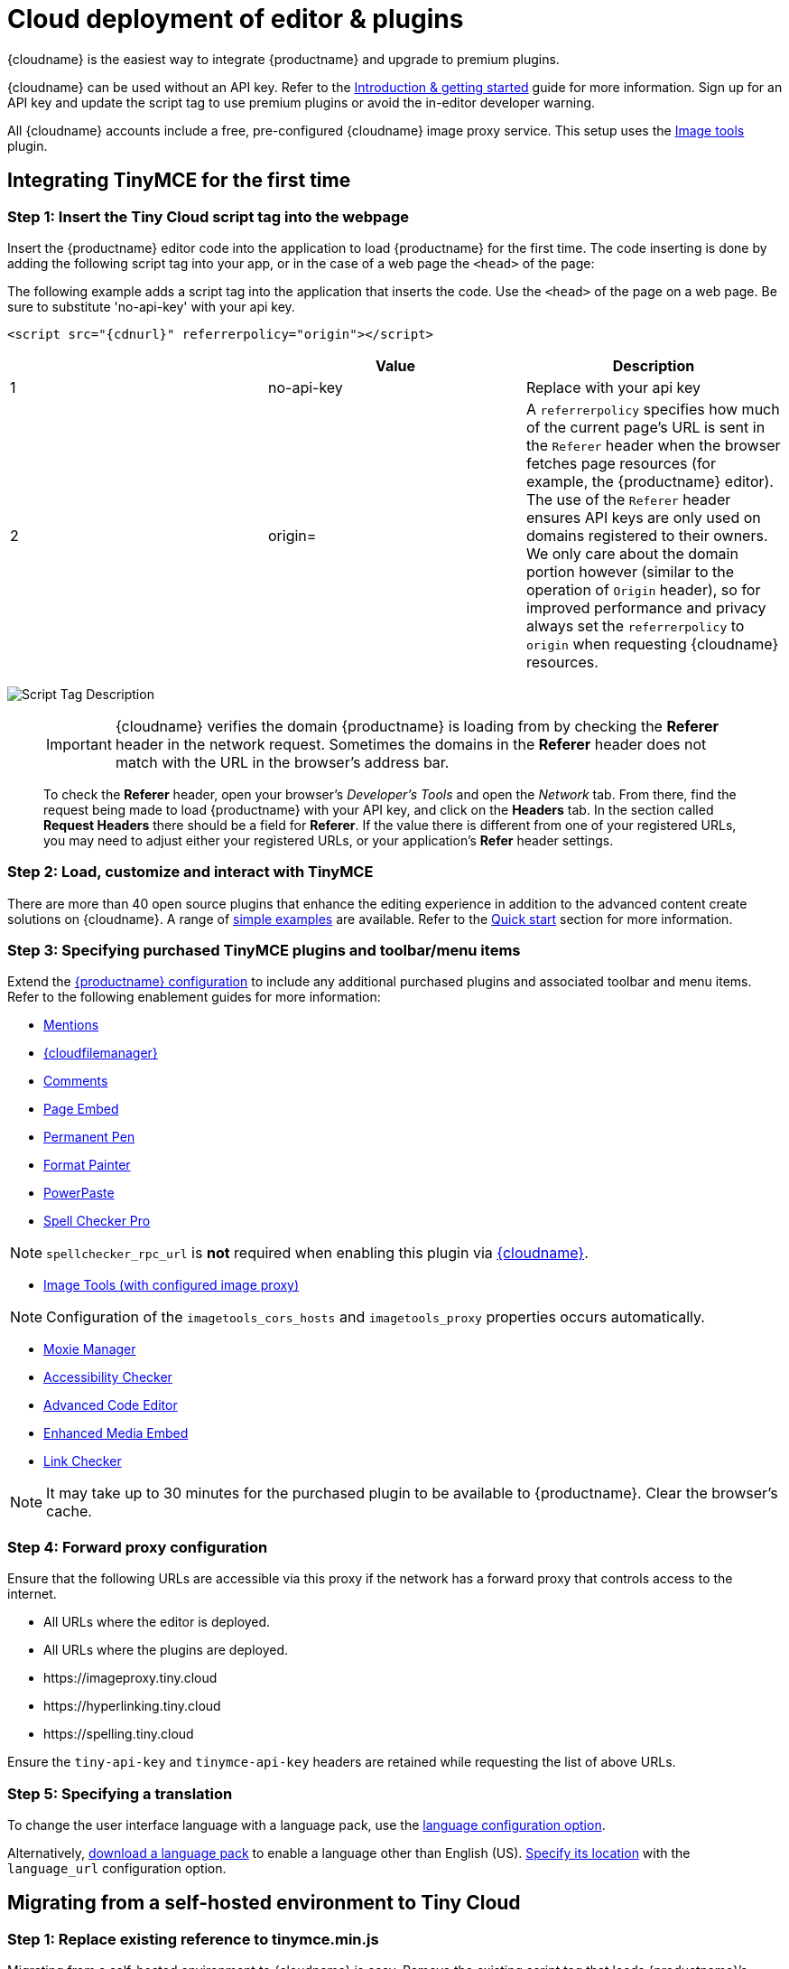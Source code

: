 = Cloud deployment of editor & plugins
:description: Learn how to set up the TinyMCE editor via the Cloud or migrate from a self-hosted environment.
:description_short: Learn how to set up the TinyMCE editor via the Cloud or migrate from a self-hosted environment.
:keywords: tinymce cloud script textarea apiKey

{cloudname} is the easiest way to integrate {productname} and upgrade to premium plugins.

{cloudname} can be used without an API key. Refer to the xref:general-configuration-guide/index.adoc[Introduction & getting started] guide for more information. Sign up for an API key and update the script tag to use premium plugins or avoid the in-editor developer warning.

All {cloudname} accounts include a free, pre-configured {cloudname} image proxy service. This setup uses the xref:plugins/opensource/imagetools.adoc[Image tools] plugin.

== Integrating TinyMCE for the first time

=== Step 1: Insert the Tiny Cloud script tag into the webpage

Insert the {productname} editor code into the application to load {productname} for the first time. The code inserting is done by adding the following script tag into your app, or in the case of a web page the `<head>` of the page:

The following example adds a script tag into the application that inserts the code. Use the `<head>` of the page on a web page. Be sure to substitute 'no-api-key' with your api key.

[source, html]
----
<script src="{cdnurl}" referrerpolicy="origin"></script>
----

|===
|  | Value | Description

| 1
| no-api-key
| Replace with your api key

| 2
| origin=
| A `referrerpolicy` specifies how much of the current page's URL is sent in the `Referer` header when the browser fetches page resources (for example, the {productname} editor). The use of the `Referer` header ensures API keys are only used on domains registered to their owners. We only care about the domain portion however (similar to the operation of `Origin` header), so for improved performance and privacy always set the `referrerpolicy` to `origin` when requesting {cloudname} resources.
|===

image:scripttag.png[Script Tag Description]

+++<a class="anchor" id="referer-troubleshooting">++++++</a>+++

____
IMPORTANT: {cloudname} verifies the domain {productname} is loading from by checking the *Referer* header in the network request. Sometimes the domains in the *Referer* header does not match with the URL in the browser's address bar.

To check the *Referer* header, open your browser's _Developer's Tools_ and open the _Network_ tab. From there, find the request being made to load {productname} with your API key, and click on the *Headers* tab.  In the section called *Request Headers* there should be a field for *Referer*. If the value there is different from one of your registered URLs, you may need to adjust either your registered URLs, or your application's *Refer* header settings.
____

=== Step 2: Load, customize and interact with TinyMCE

There are more than 40 open source plugins that enhance the editing experience in addition to the advanced content create solutions on {cloudname}. A range of xref:demo/basic-example.adoc[simple examples] are available. Refer to the xref:quick-start.adoc[Quick start] section for more information.

=== Step 3: Specifying purchased TinyMCE plugins and toolbar/menu items

Extend the xref:configure/index.adoc[{productname} configuration] to include any additional purchased plugins and associated toolbar and menu items. Refer to the following enablement guides for more information:

* xref:plugins/premium/mentions.adoc[Mentions]
* xref:plugins/premium/tinydrive.adoc[{cloudfilemanager}]
* xref:plugins/premium/comments/index.adoc[Comments]
* xref:plugins/premium/pageembed.adoc[Page Embed]
* xref:plugins/premium/permanentpen.adoc[Permanent Pen]
* xref:plugins/premium/formatpainter.adoc[Format Painter]
* xref:plugins/premium/powerpaste.adoc[PowerPaste]
* xref:plugins/premium/tinymcespellchecker.adoc[Spell Checker Pro]

NOTE: `spellchecker_rpc_url` is *not* required when enabling this plugin via xref:cloud-deployment-guide/index.adoc[{cloudname}].

* xref:plugins/opensource/imagetools.adoc[Image Tools (with configured image proxy)]

NOTE: Configuration of the `imagetools_cors_hosts` and `imagetools_proxy` properties occurs automatically.

* xref:plugins/premium/moxiemanager.adoc[Moxie Manager]
* xref:plugins/premium/a11ychecker.adoc[Accessibility Checker]
* xref:plugins/premium/advcode.adoc[Advanced Code Editor]
* xref:plugins/premium/mediaembed.adoc[Enhanced Media Embed]
* xref:plugins/premium/linkchecker.adoc[Link Checker]

NOTE: It may take up to 30 minutes for the purchased plugin to be available to {productname}. Clear the browser's cache.

=== Step 4: Forward proxy configuration

Ensure that the following URLs are accessible via this proxy if the network has a forward proxy that controls access to the internet.

* All URLs where the editor is deployed.
* All URLs where the plugins are deployed.
* \https://imageproxy.tiny.cloud
* \https://hyperlinking.tiny.cloud
* \https://spelling.tiny.cloud

Ensure the `tiny-api-key` and `tinymce-api-key` headers are retained while requesting the list of above URLs.

=== Step 5: Specifying a translation

To change the user interface language with a language pack, use the xref:configure/localization.adoc#language[language configuration option].

Alternatively, link:{gettiny}/language-packages/[download a language pack] to enable a language other than English (US). xref:configure/localization.adoc#language_url[Specify its location] with the `language_url` configuration option.

== Migrating from a self-hosted environment to Tiny Cloud

=== Step 1: Replace existing reference to tinymce.min.js

Migrating from a self-hosted environment to {cloudname} is easy. Remove the existing script tag that loads {productname}`'s JavaScript.

NOTE: The script tag typically references `tinymce.min.js` hosted within the application or available at a legacy CDN.

Replace the script tag with the following:

[source, html]
----
<script src="{cdnurl}" referrerpolicy="origin"></script>
----

=== Step 2: Update custom plugin paths

Reference xref:configure/integration-and-setup.adoc#external_plugins[external_plugins] to ensure custom plugins or modified plugins continue to function in the {cloudname} deployment.

WARNING: Do not use the regular xref:general-configuration-guide/work-with-plugins.adoc[plugins] configuration element.

=== Step 3: Specify purchased TinyMCE plugins and toolbar buttons

Extend the xref:configure/index.adoc[{productname} configuration] to include any additional purchased plugins and associated toolbar and menu items. Refer to the following enablement guides for more information:

* xref:plugins/premium/mentions.adoc[Mentions]
* xref:plugins/premium/tinydrive.adoc[{cloudfilemanager}]
* xref:plugins/premium/comments/index.adoc[Comments]
* xref:plugins/premium/pageembed.adoc[Page Embed]
* xref:plugins/premium/permanentpen.adoc[Permanent Pen]
* xref:plugins/premium/formatpainter.adoc[Format Painter]
* xref:plugins/premium/powerpaste.adoc[Powerpaste]
* xref:plugins/premium/tinymcespellchecker.adoc[Spell Checker Pro]

NOTE: `spellchecker_rpc_url` is *not* required when enabling this plugin via xref:cloud-deployment-guide/index.adoc[{cloudname}].

* xref:plugins/opensource/imagetools.adoc[Image tools (with configured image proxy)]

NOTE: Configuration of the `imagetools_cors_hosts` and `imagetools_proxy` properties occurs automatically.

* xref:plugins/premium/moxiemanager.adoc[Moxie Manager]
* xref:plugins/premium/a11ychecker.adoc[Accessibility Checker]
* xref:plugins/premium/advcode.adoc[Advanced Code Editor]
* xref:plugins/premium/mediaembed.adoc[Enhanced Media Embed]
* xref:plugins/premium/linkchecker.adoc[Link Checker]
